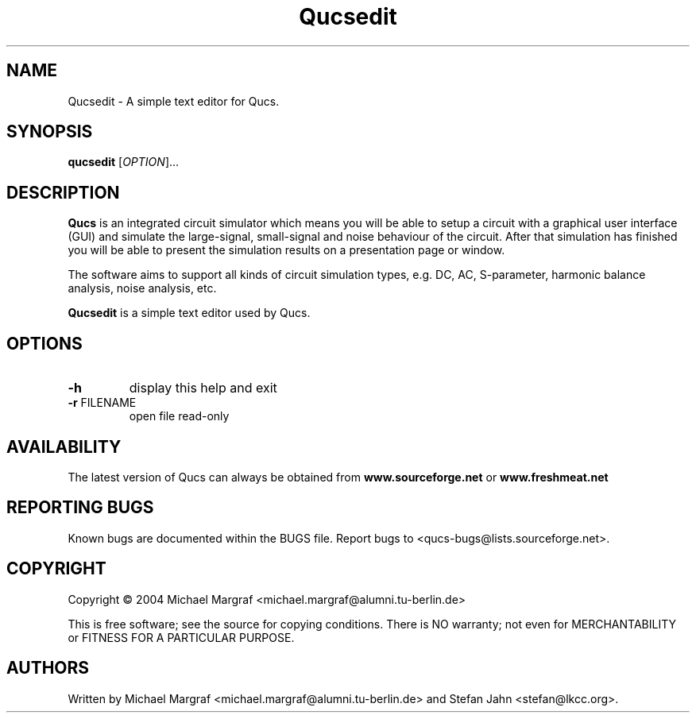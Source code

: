 .TH Qucsedit "1" "September 2004" "Debian/GNU Linux" "User Commands"
.SH NAME
Qucsedit \- A simple text editor for Qucs.
.SH SYNOPSIS
.B qucsedit
[\fIOPTION\fR]...
.SH DESCRIPTION

\fBQucs\fR is an integrated circuit simulator which means you will be
able to setup a circuit with a graphical user interface (GUI) and
simulate the large-signal, small-signal and noise behaviour of the
circuit.  After that simulation has finished you will be able to
present the simulation results on a presentation page or window.

The software aims to support all kinds of circuit simulation types,
e.g. DC, AC, S-parameter, harmonic balance analysis, noise analysis,
etc.

\fBQucsedit\fR is a simple text editor used by Qucs.

.SH OPTIONS
.TP
\fB\-h\fR
display this help and exit
.TP
\fB\-r\fR FILENAME
open file read-only
.SH AVAILABILITY
The latest version of Qucs can always be obtained from
\fBwww.sourceforge.net\fR or \fBwww.freshmeat.net\fR
.SH "REPORTING BUGS"
Known bugs are documented within the BUGS file.  Report bugs to
<qucs-bugs@lists.sourceforge.net>.
.SH COPYRIGHT
Copyright \(co 2004 Michael Margraf <michael.margraf@alumni.tu-berlin.de>
.PP
This is free software; see the source for copying conditions.  There is NO
warranty; not even for MERCHANTABILITY or FITNESS FOR A PARTICULAR PURPOSE.
.SH AUTHORS
Written by Michael Margraf <michael.margraf@alumni.tu-berlin.de> and
Stefan Jahn <stefan@lkcc.org>.
